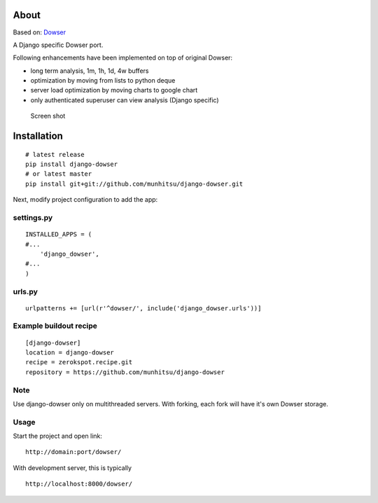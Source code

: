 About
=====

Based on: `Dowser <http://www.aminus.net/wiki/Dowser>`__

A Django specific Dowser port.

Following enhancements have been implemented on top of original Dowser:

-  long term analysis, 1m, 1h, 1d, 4w buffers
-  optimization by moving from lists to python deque
-  server load optimization by moving charts to google chart
-  only authenticated superuser can view analysis (Django specific)

.. figure:: https://github.com/munhitsu/django-dowser/raw/master/wiki/screen0.png
   :alt: Screen shot

   Screen shot

Installation
============

::

    # latest release
    pip install django-dowser
    # or latest master
    pip install git+git://github.com/munhitsu/django-dowser.git

Next, modify project configuration to add the app:

settings.py
-----------

::

    INSTALLED_APPS = (
    #...
        'django_dowser',
    #...
    )

urls.py
-------

::

    urlpatterns += [url(r'^dowser/', include('django_dowser.urls'))]

Example buildout recipe
-----------------------

::

    [django-dowser]
    location = django-dowser
    recipe = zerokspot.recipe.git
    repository = https://github.com/munhitsu/django-dowser

Note
----

Use django-dowser only on multithreaded servers. With forking, each fork
will have it's own Dowser storage.

Usage
-----

Start the project and open link:

::

    http://domain:port/dowser/

With development server, this is typically

::

    http://localhost:8000/dowser/
